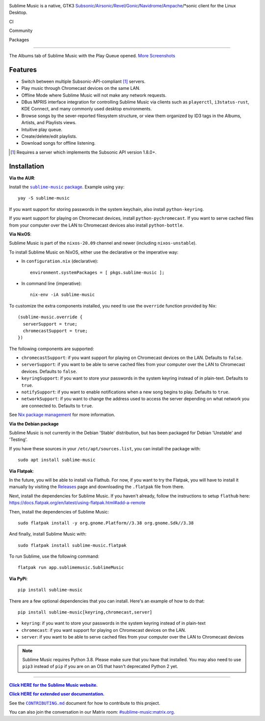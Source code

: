 .. image:: https://gitlab.com/sublime-music/sublime-music/-/raw/master/logo/logo.png
   :alt: Sublime Music Logo

Sublime Music is a native, GTK3
`Subsonic`_/`Airsonic`_/`Revel`_/`Gonic`_/`Navidrome`_/`Ampache`_/\*sonic client for the
Linux Desktop.

CI
  .. image:: https://gitlab.com/sublime-music/sublime-music/badges/master/pipeline.svg
     :target: https://gitlab.com/sublime-music/sublime-music/pipelines
     :alt: GitLab build status
  .. image:: https://builds.sr.ht/~sumner/sublime-music/commits/build.yml.svg
     :target: https://builds.sr.ht/~sumner/sublime-music/commits/build.yml
     :alt: sourcehut build status
  .. image:: https://gitlab.com/sublime-music/sublime-music/badges/master/coverage.svg
     :target: https://sublime-music.gitlab.io/sublime-music/htmlcov
     :alt: code coverage report

Community
  .. image:: https://img.shields.io/matrix/sublime-music:matrix.org?logo=matrix
     :target: https://matrix.to/#/!veTDkgvBExJGKIBYlU:matrix.org?via=matrix.org
     :alt: Matrix chat
  .. image:: https://img.shields.io/pypi/l/sublime-music?color=0c0
     :target: https://gitlab.com/sublime-music/sublime-music/-/blob/master/LICENSE
     :alt: GPLv3 or later
  .. image:: http://img.shields.io/liberapay/receives/sumner.svg?logo=liberapay
     :target: https://liberapay.com/sumner/donate
     :alt: liberapay donate

Packages
  .. image:: https://repology.org/badge/vertical-allrepos/sublime-music.svg?columns=3
     :target: https://repology.org/project/sublime-music/versions
     :alt: Packaging status

.. _Subsonic: http://www.subsonic.org/pages/index.jsp
.. _Airsonic: https://airsonic.github.io/
.. _Revel: https://gitlab.com/robozman/revel
.. _Gonic: https://github.com/sentriz/gonic
.. _Navidrome: https://www.navidrome.org/
.. _Ampache: http://ampache.org/

-------------------------------------------------------------------------------

.. figure:: https://gitlab.com/sublime-music/sublime-music/-/raw/master/docs/_static/screenshots/play-queue.png
   :align: center
   :target: https://gitlab.com/sublime-music/sublime-music/-/raw/master/docs/_static/screenshots/play-queue.png

   The Albums tab of Sublime Music with the Play Queue opened. `More
   Screenshots <https://sublime-music.gitlab.io/sublime-music/screenshots.html_>`_

Features
--------

* Switch between multiple Subsonic-API-compliant [1]_ servers.
* Play music through Chromecast devices on the same LAN.
* Offline Mode where Sublime Music will not make any network requests.
* DBus MPRIS interface integration for controlling Sublime Music via clients
  such as ``playerctl``, ``i3status-rust``, KDE Connect, and many commonly used
  desktop environments.
* Browse songs by the sever-reported filesystem structure, or view them
  organized by ID3 tags in the Albums, Artists, and Playlists views.
* Intuitive play queue.
* Create/delete/edit playlists.
* Download songs for offline listening.

.. [1] Requires a server which implements the Subsonic API version 1.8.0+.

Installation
------------

**Via the AUR**:

Install the |AUR Package|_. Example using ``yay``::

    yay -S sublime-music

If you want support for storing passwords in the system keychain, also install
``python-keyring``.

If you want support for playing on Chromecast devices, install
``python-pychromecast``. If you want to serve cached files from your computer
over the LAN to Chromecast devices also install ``python-bottle``.

.. |AUR Package| replace:: ``sublime-music`` package
.. _AUR Package: https://aur.archlinux.org/packages/sublime-music/

**Via NixOS**:

Sublime Music is part of the ``nixos-20.09`` channel and newer (including
``nixos-unstable``).

To install Sublime Music on NixOS, either use the declarative or the imperative
way:

- In ``configuration.nix`` (declarative)::

    environment.systemPackages = [ pkgs.sublime-music ];

- In command line (imperative)::

    nix-env -iA sublime-music

To customize the extra components installed, you need to use the ``override``
function provided by Nix::

    (sublime-music.override {
      serverSupport = true;
      chromecastSupport = true;
    })

The following components are supported:

* ``chromecastSupport``: if you want support for playing on Chromecast devices
  on the LAN. Defaults to ``false``.
* ``serverSupport``: if you want to be able to serve cached files from your
  computer over the LAN to Chromecast devices. Defaults to ``false``.
* ``keyringSupport``: if you want to store your passwords in the system keyring
  instead of in plain-text. Defaults to ``true``.
* ``notifySupport``: if you want to enable notifications when a new song begins
  to play. Defaults to ``true``.
* ``networkSupport``: if you want to change the address used to access the
  server depending on what network you are connected to. Defaults to ``true``.

See `Nix package management`_ for more information.

.. _Nix package management: https://nixos.org/nixos/manual/index.html#sec-package-management

**Via the Debian package**

Sublime Music is not currently in the Debian 'Stable' distribution, but has been
packaged for Debian 'Unstable' and 'Testing'.

If you have these sources in your ``/etc/apt/sources.list``, you can install
the package with::

    sudo apt install sublime-music

**Via Flatpak**:

In the future, you will be able to install via Flathub. For now, if you want to
try the Flatpak, you will have to install it manually by visiting the Releases_
page and downloading the ``.flatpak`` file from there.

Next, install the dependencies for Sublime Music. If you haven't already, follow
the instructions to setup ``flathub`` here:
https://docs.flatpak.org/en/latest/using-flatpak.html#add-a-remote

Then, install the dependencies of Sublime Music::

    sudo flatpak install -y org.gnome.Platform//3.38 org.gnome.Sdk//3.38

And finally, install Sublime Music with::

    sudo flatpak install sublime-music.flatpak

To run Sublime, use the following command::

    flatpak run app.sublimemusic.SublimeMusic

.. _Releases: https://gitlab.com/sublime-music/sublime-music/-/releases

**Via PyPi**::

    pip install sublime-music

There are a few optional dependencies that you can install. Here's an example of
how to do that::

    pip install sublime-music[keyring,chromecast,server]

* ``keyring``: if you want to store your passwords in the system keyring instead
  of in plain-text
* ``chromecast``: if you want support for playing on Chromecast devices on the
  LAN.
* ``server``: if you want to be able to serve cached files from your computer
  over the LAN to Chromecast devices

.. note::

   Sublime Music requires Python 3.8. Please make sure that you have that
   installed. You may also need to use ``pip3`` instead of ``pip`` if you are on
   an OS that hasn't deprecated Python 2 yet.

-------------------------------------------------------------------------------

|website|_

.. |website| replace:: **Click HERE for the Sublime Music website.**
.. _website: https://sublimemusic.app

|userdoc|_

.. |userdoc| replace:: **Click HERE for extended user documentation.**
.. _userdoc: https://sublime-music.gitlab.io/sublime-music/

See the |contributing|_ document for how to contribute to this project.

.. |contributing| replace:: ``CONTRIBUTING.md``
.. _contributing: https://gitlab.com/sublime-music/sublime-music/-/blob/master/CONTRIBUTING.md

You can also join the conversation in our Matrix room:
`#sublime-music:matrix.org <https://matrix.to/#/!veTDkgvBExJGKIBYlU:matrix.org?via=matrix.org>`_.
